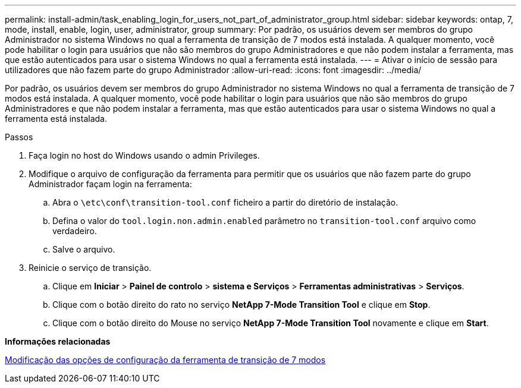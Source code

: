 ---
permalink: install-admin/task_enabling_login_for_users_not_part_of_administrator_group.html 
sidebar: sidebar 
keywords: ontap, 7, mode, install, enable, login, user, administrator, group 
summary: Por padrão, os usuários devem ser membros do grupo Administrador no sistema Windows no qual a ferramenta de transição de 7 modos está instalada. A qualquer momento, você pode habilitar o login para usuários que não são membros do grupo Administradores e que não podem instalar a ferramenta, mas que estão autenticados para usar o sistema Windows no qual a ferramenta está instalada. 
---
= Ativar o início de sessão para utilizadores que não fazem parte do grupo Administrador
:allow-uri-read: 
:icons: font
:imagesdir: ../media/


[role="lead"]
Por padrão, os usuários devem ser membros do grupo Administrador no sistema Windows no qual a ferramenta de transição de 7 modos está instalada. A qualquer momento, você pode habilitar o login para usuários que não são membros do grupo Administradores e que não podem instalar a ferramenta, mas que estão autenticados para usar o sistema Windows no qual a ferramenta está instalada.

.Passos
. Faça login no host do Windows usando o admin Privileges.
. Modifique o arquivo de configuração da ferramenta para permitir que os usuários que não fazem parte do grupo Administrador façam login na ferramenta:
+
.. Abra o `\etc\conf\transition-tool.conf` ficheiro a partir do diretório de instalação.
.. Defina o valor do `tool.login.non.admin.enabled` parâmetro no `transition-tool.conf` arquivo como verdadeiro.
.. Salve o arquivo.


. Reinicie o serviço de transição.
+
.. Clique em *Iniciar* > *Painel de controlo* > *sistema e Serviços* > *Ferramentas administrativas* > *Serviços*.
.. Clique com o botão direito do rato no serviço *NetApp 7-Mode Transition Tool* e clique em *Stop*.
.. Clique com o botão direito do Mouse no serviço *NetApp 7-Mode Transition Tool* novamente e clique em *Start*.




*Informações relacionadas*

xref:task_modifying_default_configuration_settings_of_7mtt.adoc[Modificação das opções de configuração da ferramenta de transição de 7 modos]
